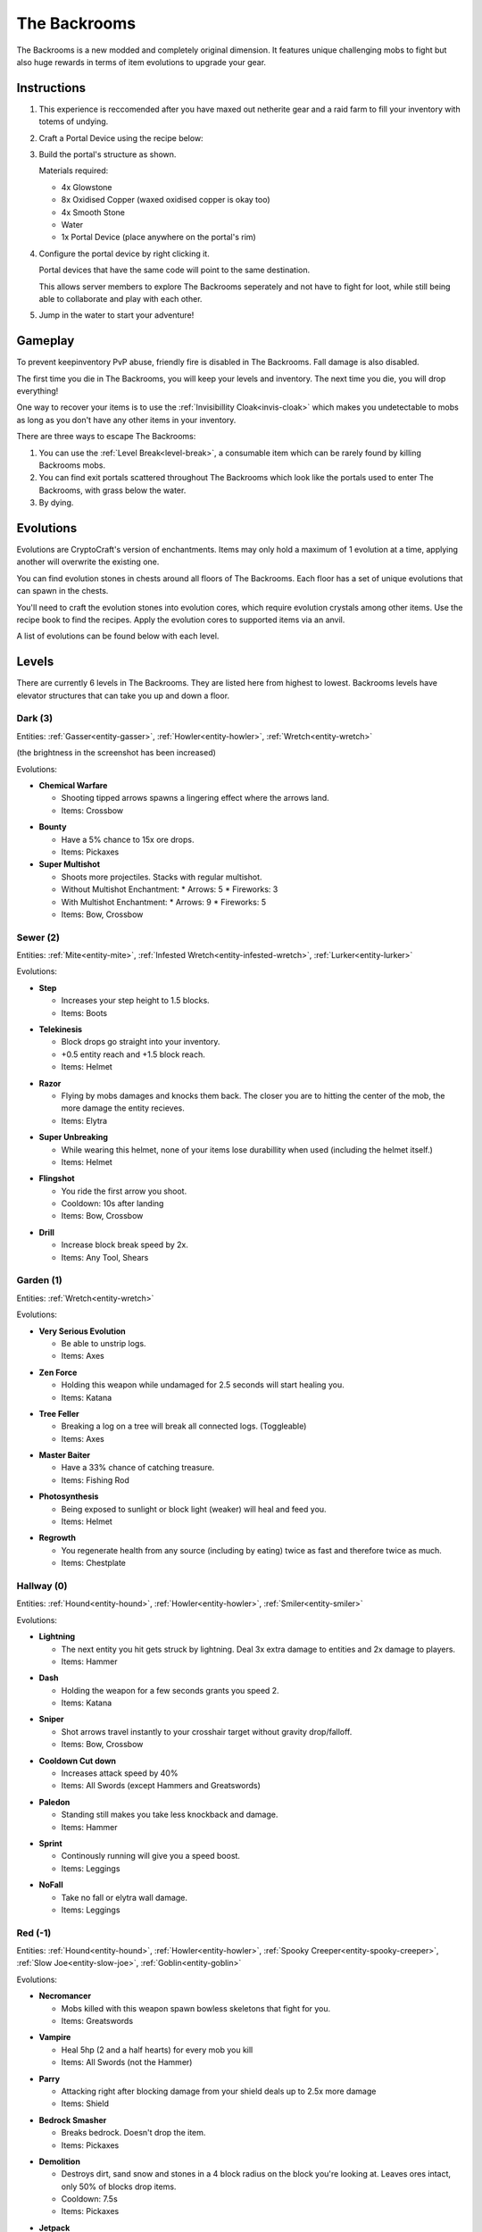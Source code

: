 The Backrooms
=======================

The Backrooms is a new modded and completely original dimension. It features unique challenging mobs to fight but also huge rewards in terms of item evolutions to upgrade your gear.

.. _portal-device-instructions:
Instructions
----------------

#. This experience is reccomended after you have maxed out netherite gear and a raid farm to fill your inventory with totems of undying.

#. Craft a Portal Device using the recipe below:

   .. image:: images/portal_device_recipe.png

#. Build the portal's structure as shown.
  
   Materials required:
   
   * 4x Glowstone

   * 8x Oxidised Copper (waxed oxidised copper is okay too)

   * 4x Smooth Stone

   * Water

   * 1x Portal Device (place anywhere on the portal's rim)

   .. image:: images/portal_device_structure.png
      :height: 360

#. Configure the portal device by right clicking it.

   Portal devices that have the same code will point to the same destination.

   This allows server members to explore The Backrooms seperately and not have to fight for loot, while still being able to collaborate and play with each other.

   .. image:: images/portal_device_code_menu.png

#. Jump in the water to start your adventure!

Gameplay
----------------

To prevent keepinventory PvP abuse, friendly fire is disabled in The Backrooms. Fall damage is also disabled.

The first time you die in The Backrooms, you will keep your levels and inventory. The next time you die, you will drop everything!

One way to recover your items is to use the :ref:`Invisibillity Cloak<invis-cloak>` which makes you undetectable to mobs as long as you don't have any other items in your inventory.

There are three ways to escape The Backrooms:

#. You can use the :ref:`Level Break<level-break>`, a consumable item which can be rarely found by killing Backrooms mobs.
#. You can find exit portals scattered throughout The Backrooms which look like the portals used to enter The Backrooms, with grass below the water.
#. By dying.

Evolutions
----------------

Evolutions are CryptoCraft's version of enchantments. Items may only hold a maximum of 1 evolution at a time, applying another will overwrite the existing one.

You can find evolution stones in chests around all floors of The Backrooms. Each floor has a set of unique evolutions that can spawn in the chests. 

You'll need to craft the evolution stones into evolution cores, which require evolution crystals among other items. Use the recipe book to find the recipes. Apply the evolution cores to supported items via an anvil.

A list of evolutions can be found below with each level.

Levels
----------------

There are currently 6 levels in The Backrooms. They are listed here from highest to lowest. Backrooms levels have elevator structures that can take you up and down a floor.

.. _level-dark:
Dark (3)
^^^^^^^^^^^
.. image:: images/backrooms_dark.png
   :height: 360

Entities: :ref:`Gasser<entity-gasser>`, :ref:`Howler<entity-howler>`, :ref:`Wretch<entity-wretch>`

(the brightness in the screenshot has been increased)

Evolutions:

.. evolution-chemical-warfare:
* **Chemical Warfare**

  * Shooting tipped arrows spawns a lingering effect where the arrows land.

  * Items: Crossbow

.. evolution-bounty:
* **Bounty**

  * Have a 5% chance to 15x ore drops.

  * Items: Pickaxes

* **Super Multishot**

  * Shoots more projectiles. Stacks with regular multishot.

  * Without Multishot Enchantment: 
    * Arrows: 5
    * Fireworks: 3
  * With Multishot Enchantment:
    * Arrows: 9
    * Fireworks: 5

  * Items: Bow, Crossbow


.. _level-sewer:
Sewer (2)
^^^^^^^^^^^
.. image:: images/backrooms_sewer.png
   :height: 360

Entities: :ref:`Mite<entity-mite>`, :ref:`Infested Wretch<entity-infested-wretch>`, :ref:`Lurker<entity-lurker>`

Evolutions:

.. evolution-step:
* **Step**

  * Increases your step height to 1.5 blocks.

  * Items: Boots

.. evolution-telekinesis:
* **Telekinesis**

  * Block drops go straight into your inventory.

  * +0.5 entity reach and +1.5 block reach.

  * Items: Helmet

.. evolution-razor:
* **Razor**

  * Flying by mobs damages and knocks them back. The closer you are to hitting the center of the mob, the more damage the entity recieves.

  * Items: Elytra

.. evolution-super-unbreaking:
* **Super Unbreaking**

  * While wearing this helmet, none of your items lose durabillity when used (including the helmet itself.)

  * Items: Helmet

.. evolution-flingshot:
* **Flingshot**

  * You ride the first arrow you shoot.

  * Cooldown: 10s after landing

  * Items: Bow, Crossbow

.. evolution-drill:
* **Drill**

  * Increase block break speed by 2x.

  * Items: Any Tool, Shears

.. _level-garden:
Garden (1)
^^^^^^^^^^^
.. image:: images/backrooms_garden.png
   :height: 360

Entities: :ref:`Wretch<entity-wretch>`

Evolutions:

.. evolution-very-serious-evolution:
* **Very Serious Evolution**

  * Be able to unstrip logs.

  * Items: Axes

.. evolution-zen-force:
* **Zen Force**

  * Holding this weapon while undamaged for 2.5 seconds will start healing you.

  * Items: Katana

.. evolution-tree-feller:
* **Tree Feller**

  * Breaking a log on a tree will break all connected logs. (Toggleable)

  * Items: Axes

.. evolution-master-baiter:
* **Master Baiter**

  * Have a 33% chance of catching treasure.

  * Items: Fishing Rod

.. evolution-photosynthesis:
* **Photosynthesis**

  * Being exposed to sunlight or block light (weaker) will heal and feed you.

  * Items: Helmet

.. evolution-regrowth:
* **Regrowth**

  * You regenerate health from any source (including by eating) twice as fast and therefore twice as much.

  * Items: Chestplate

.. _level-hallway:
Hallway (0)
^^^^^^^^^^^
.. image:: images/backrooms.png
   :height: 360

Entities: :ref:`Hound<entity-hound>`, :ref:`Howler<entity-howler>`, :ref:`Smiler<entity-smiler>`

Evolutions:

.. evolution-lightning:
* **Lightning**

  * The next entity you hit gets struck by lightning. Deal 3x extra damage to entities and 2x damage to players.

  * Items: Hammer

.. evolution-dash:
* **Dash**

  * Holding the weapon for a few seconds grants you speed 2.

  * Items: Katana

.. evolution-sniper:
* **Sniper**

  * Shot arrows travel instantly to your crosshair target without gravity drop/falloff.

  * Items: Bow, Crossbow

.. evolution-cooldown-cut-down:
* **Cooldown Cut down**

  * Increases attack speed by 40%

  * Items: All Swords (except Hammers and Greatswords)

.. evolution-paledon:
* **Paledon**

  * Standing still makes you take less knockback and damage.

  * Items: Hammer

.. evolution-sprint:
* **Sprint**

  * Continously running will give you a speed boost.

  * Items: Leggings

.. evolution-nofall:
* **NoFall**

  * Take no fall or elytra wall damage.

  * Items: Leggings

.. _level-red:
Red (-1)
^^^^^^^^^^^
.. image:: images/backrooms_red.png
   :height: 360

Entities: :ref:`Hound<entity-hound>`, :ref:`Howler<entity-howler>`, :ref:`Spooky Creeper<entity-spooky-creeper>`, :ref:`Slow Joe<entity-slow-joe>`, :ref:`Goblin<entity-goblin>`

Evolutions:

.. evolution-necromancer:
* **Necromancer**

  * Mobs killed with this weapon spawn bowless skeletons that fight for you.

  * Items: Greatswords

.. evolution-vampire:
* **Vampire**
 
  * Heal 5hp (2 and a half hearts) for every mob you kill

  * Items: All Swords (not the Hammer)

.. evolution-parry:
* **Parry**

  * Attacking right after blocking damage from your shield deals up to 2.5x more damage

  * Items: Shield

.. evolution-bedrock-smasher:
* **Bedrock Smasher**

  * Breaks bedrock. Doesn't drop the item.

  * Items: Pickaxes

.. evolution-demolition:
* **Demolition**

  * Destroys dirt, sand snow and stones in a 4 block radius on the block you're looking at. Leaves ores intact, only 50% of blocks drop items.

  * Cooldown: 7.5s

  * Items: Pickaxes

.. evolution-jetpack:
* **Jetpack**

  * Sneaking while flying boosts you in the air like when using fireworks. Boost lasts for 10 seconds, recharges while on ground.

  * Items: Elytra

* **Elytra Chestplate**

  * Gives you the protection, toughness and knockback resistance of an unenchanted netherite chestplate.

  * Items: Elytra


.. _level-spirit:
Spirit (-2)
^^^^^^^^^^^
.. image:: images/backrooms_spirit.png
   :height: 360

Entities: :ref:`Bricked Up Wretch<entity-bricked-wretch>`, :ref:`Hog<entity-hog>`, :ref:`Buffed Goblin<entity-buffed-goblin>`

Evolutions:

.. evolution-rupture:
* **Rupture**

  * The next arrow you shoot spawns an end crystal that doesn't break blocks.

  * Cooldown: 15s

  * Items: Bow, Crossbow

.. evolution-chaos:
* **Chaos**

  * Arrows you shoot have random potion effects.

  * Items: Bow, Crossbow

.. evolution-poison-edge:
* **Poison Edge**

  * Attacking mobs gives them poison 2 for 5 seconds. Attacking players gives them poison 1 for 5 seconds.

  * Items: All Swords (not the Hammer)

.. evolution-ground-pound:
* **Ground Pound**

  * Launch a ground pound that does 20-30 damage to nearby entities.

  * Cooldown: 15s

  * Items: Hammer

.. evolution-fireball:
* **Fireball**

  * Launch a fireball that doesn't break blocks.

  * Cooldown: 15s

  * Items: All Swords (not the Hammer)

.. evolution-deflect:
* **Deflect**

  * Take 60% less projectile damage. Enemies that attack you will be knocked back.

  * Items: Chestplates

.. evolution-overshield:
* **Overshield**

  * Being undamaged for 7.5 seconds heals up to 5 absorption hearts.

  * Items: Chestplates

Entities
--------------

Each level has a set of unique mobs that attempt to kill you. They are designed to be challenging, so they will significantly more damage and have more health than normal mobs. 

Entity stats sometimes change and may not be fully up to date with this page.

These mobs also drop custom items which are mainly used as crafting ingredients and serve no other purpose.

.. _entity-gasser:
Gasser
^^^^^^^^^^^
A cave spider that drops a harming II potion when killed. When the Gasser damages a player, it doesn't inflict poison.

* Damage: 16.5

* Health: 25

Found in: :ref:`Dark<level-dark>`

Drops: Gas Sack (ingredient), Fermented Spider Eye

.. _entity-goblin:
Goblin
^^^^^^^^^^^
A baby zombie that runs fast. It starts with high armour, blocking 80% of damage. As the goblin runs around, it loses its defense. 

* Damage: 15

* Health: 20

Found in: :ref:`Red<level-red>`

Drops: Goblin Eye (ingredient), Goblin Gem (ingredient),

.. _entity-buffed-goblin:
Buffed Goblin
^^^^^^^^^^^
Buffed goblins have the same stats as goblins, but they wear gold leggings and boots and take more distance to lose their defense.

Found in: :ref:`Spirit<level-spirit>`

Drops: Goblin Eye (ingredient), Goblin Gem (ingredient), Golden Goblin Gem (rare ingredient)

.. _entity-hog:
Hog
^^^^^^^^^^^
Zoglins that are packed with tons of health and recieve no knockback. They are meant to be annoying.

* Damage: 15

* Health: 120

Found in: :ref:`Spirit<level-spirit>`

Drops: Poisionous Potato (rare drop)

.. _entity-hound:
Hound
^^^^^^^^^^^
Wolves that run around and actively attempt to kill players. They spawn in packs of 4-10 and follow each other around.

* Damage: 12

* Health: 23

Found in: :ref:`Hallway<level-hallway>`

Drops: Hound Fur (ingredient), Hound Tooth (ingredient), Rotten Flesh

.. _entity-buffed-hound:
Buffed Hound
^^^^^^^^^^^

* Damage: 15

* Health: 30

Found in: :ref:`Red<level-red>`

Drops: Same as regular

.. _entity-howler:
Howler
^^^^^^^^^^^
A wither skeleton that acts as a miniboss of the server. It recieves a speed boost and also takes no knockback, making chasing down players very easy.

* Damage: 33

* Health: 170

Found in: :ref:`Hallway<level-hallway>`, :ref:`Red<level-red>`, :ref:`Dark<level-dark>`

Drops: Howler Heart (~50% chance with looting 3)

.. _entity-lurker:
Lurker
^^^^^^^^^^^
A Drowned Zombie that mostly stays in the water. It does not attack players who are not in water. When hit, players recieve the darkness and weakness effect for 10 seconds.

* Damage: 45

* Health: 20

Found in: :ref:`Sewer<level-sewer>`

Drops: Rotten Flesh, Slime Ball

.. _entity-mite:
Mite
^^^^^^^^^^^
A silverfish that is fast in land and on water.

* Damage: 13.5

* Health: 18

Found in: :ref:`Sewer<level-sewer>`

Drops: Mite Scale (ingredient)

.. _entity-slow-joe:
Slow Joe
^^^^^^^^^^^
A Stray skeleton without a bow. Hit players recieve Slowness for 10 seconds.

* Damage: 15

* Health: 40

Found in: :ref:`Red<level-red>`

Drops: Fermented Spider Eye, Sugar

.. _entity-smiler:
Smiler
^^^^^^^^^^^
An invisible zombie that wears leather boots and makes no sound. The first time it hits a player, it deals 3.75x more damage.

* Damage: 18 (49.5 for first hit)

* Health: 20

Found in: :ref:`Hallway<level-hallway>`

Drops: Phantom Membrane

.. _entity-spooky-creeper:
Spooky Creeper
^^^^^^^^^^^
A buffed creeper that deals significantly more damage than a regular creeper (but less than a charged creeper). It's fuse time is also significantly reduced, almost instantly exploding when it reaches it's target.

* Health: 20

Found in: :ref:`Red<level-red>`

Drops: Nothing

.. _entity-wretch:
Wretch
^^^^^^^^^^^
An unarmed skeleton which does absolutely nothing special and attacks the player with it's fists.

* Damage: 16.5

* Health: 40

Found in: :ref:`Garden<level-garden>`, :ref:`Dark<level-dark>`

Drops: Bone

.. _entity-bricked-wretch:
Bricked Up Wretch
^^^^^^^^^^^
A Wretch with full diamond gear. There are no changes to its' stats but the diamond armour obviously makes them harder to kill.

Found in: :ref:`Spirit<level-spirit>`

Drops: Bone, Diamond

.. _entity-infested-wretch:
Infested Wretch
^^^^^^^^^^^
A Wretch with chain leggings and boots. Every 10m it walks, and every time a player attacks the wretch, the wretch spawns a :ref:`Mite<mite>`.

* Damage: 16.5

* Health: 55

Found in: :ref:`Sewer<level-sewer>`

Drops: Bone
